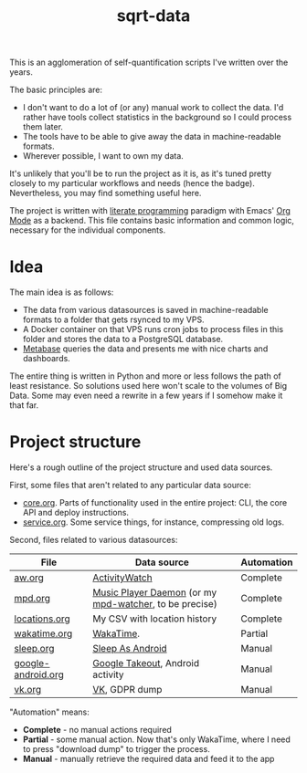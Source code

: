 #+TITLE: sqrt-data
#+PROPERTY: header-args:bash         :tangle-mode (identity #o755) :comments link :shebang "#!/usr/bin/env bash"
#+PROPERTY: header-args:python :comments link
#+PROPERTY: PRJ-DIR ..
#+HUGO_ALIASES: /sqrt-data

[[https://forthebadge.com/images/badges/works-on-my-machine.svg]]

This is an agglomeration of self-quantification scripts I've written over the years.

The basic principles are:
- I don't want to do a lot of (or any) manual work to collect the data. I'd rather have tools collect statistics in the background so I could process them later.
- The tools have to be able to give away the data in machine-readable formats.
- Wherever possible, I want to own my data.

It's unlikely that you'll be to run the project as it is, as it's tuned pretty closely to my particular workflows and needs (hence the badge). Nevertheless, you may find something useful here.

The project is written with [[https://en.wikipedia.org/wiki/Literate_programming][literate programming]] paradigm with Emacs' [[https://orgmode.org/worg/org-contrib/babel/intro.html][Org Mode]] as a backend. This file contains basic information and common logic, necessary for the individual components.

* Idea
The main idea is as follows:

- The data from various datasources is saved in machine-readable formats to a folder that gets rsynced to my VPS.
- A Docker container on that VPS runs cron jobs to process files in this folder and stores the data to a PostgreSQL database.
- [[https://www.metabase.com/][Metabase]] queries the data and presents me with nice charts and dashboards.

The entire thing is written in Python and more or less follows the path of least resistance. So solutions used here won't scale to the volumes of Big Data. Some may even need a rewrite in a few years if I somehow make it that far.

* Project structure
Here's a rough outline of the project structure and used data sources.

First, some files that aren't related to any particular data source:
- [[file:org/core.org][core.org]]. Parts of functionality used in the entire project: CLI, the core API and deploy instructions.
- [[file:org/service.org][service.org]]. Some service things, for instance, compressing old logs.

Second, files related to various datasources:
| File               | Data source                                            | Automation |
|--------------------+--------------------------------------------------------+------------|
| [[file:org/aw.org][aw.org]]             | [[https://activitywatch.net/][ActivityWatch]]                                          | Complete   |
| [[file:org/mpd.org][mpd.org]]            | [[https://www.musicpd.org/][Music Player Daemon]] (or my [[https://github.com/SqrtMinusOne/mpd-watcher][mpd-watcher]], to be precise) | Complete   |
| [[file:org/locations.org][locations.org]]      | My CSV with location history                           | Complete   |
| [[file:org/wakatime.org][wakatime.org]]       | [[https://wakatime.org][WakaTime]].                                              | Partial    |
| [[file:org/sleep.org][sleep.org]]          | [[https://sleep.urbandroid.org/][Sleep As Android]]                                       | Manual     |
| [[file:org/google-android.org][google-android.org]] | [[https://takeout.google.com/][Google Takeout]], Android activity                       | Manual     |
| [[file:org/vk.org][vk.org]]             | [[https://vk.com][VK]], GDPR dump                                          | Manual     |

"Automation" means:
- *Complete* - no manual actions required
- *Partial* - some manual action. Now that's only WakaTime, where I need to press "download dump" to trigger the process.
- *Manual* - manually retrieve the required data and feed it to the app
